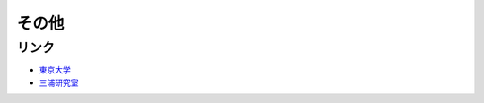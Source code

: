 その他
================
リンク
----------
- `東京大学 <https://www.u-tokyo.ac.jp/ja/index.html>`_ 
- `三浦研究室 <https://www-aos.eps.s.u-tokyo.ac.jp/~miura/>`_